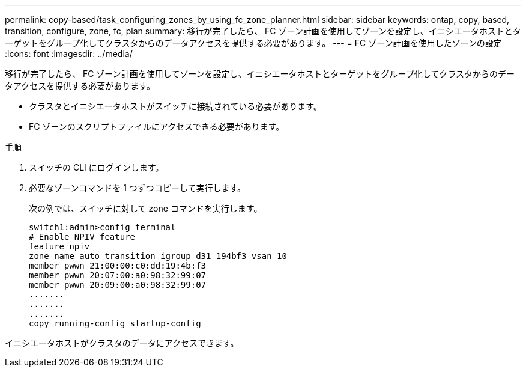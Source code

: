 ---
permalink: copy-based/task_configuring_zones_by_using_fc_zone_planner.html 
sidebar: sidebar 
keywords: ontap, copy, based, transition, configure, zone, fc, plan 
summary: 移行が完了したら、 FC ゾーン計画を使用してゾーンを設定し、イニシエータホストとターゲットをグループ化してクラスタからのデータアクセスを提供する必要があります。 
---
= FC ゾーン計画を使用したゾーンの設定
:icons: font
:imagesdir: ../media/


[role="lead"]
移行が完了したら、 FC ゾーン計画を使用してゾーンを設定し、イニシエータホストとターゲットをグループ化してクラスタからのデータアクセスを提供する必要があります。

* クラスタとイニシエータホストがスイッチに接続されている必要があります。
* FC ゾーンのスクリプトファイルにアクセスできる必要があります。


.手順
. スイッチの CLI にログインします。
. 必要なゾーンコマンドを 1 つずつコピーして実行します。
+
次の例では、スイッチに対して zone コマンドを実行します。

+
[listing]
----
switch1:admin>config terminal
# Enable NPIV feature
feature npiv
zone name auto_transition_igroup_d31_194bf3 vsan 10
member pwwn 21:00:00:c0:dd:19:4b:f3
member pwwn 20:07:00:a0:98:32:99:07
member pwwn 20:09:00:a0:98:32:99:07
.......
.......
.......
copy running-config startup-config
----


イニシエータホストがクラスタのデータにアクセスできます。
